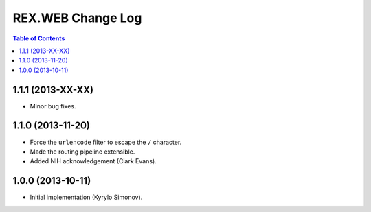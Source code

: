 **********************
  REX.WEB Change Log
**********************

.. contents:: Table of Contents


1.1.1 (2013-XX-XX)
==================

* Minor bug fixes.


1.1.0 (2013-11-20)
==================

* Force the ``urlencode`` filter to escape the ``/`` character.
* Made the routing pipeline extensible.
* Added NIH acknowledgement (Clark Evans).


1.0.0 (2013-10-11)
==================

* Initial implementation (Kyrylo Simonov).


